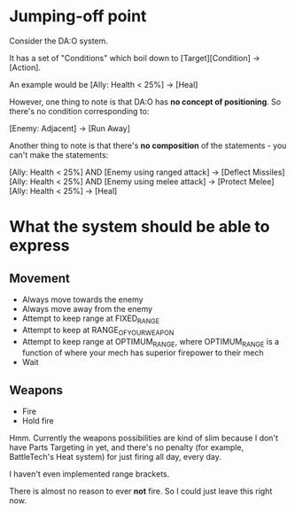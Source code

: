 * Jumping-off point

Consider the DA:O system.

It has a set of "Conditions" which boil down to [Target][Condition] -> [Action].

An example would be [Ally: Health < 25%] -> [Heal]

However, one thing to note is that DA:O has *no concept of positioning*. So
there's no condition corresponding to:

[Enemy: Adjacent] -> [Run Away]

Another thing to note is that there's *no composition* of the statements - you
can't make the statements:

[Ally: Health < 25%] AND [Enemy using ranged attack] -> [Deflect Missiles]
[Ally: Health < 25%] AND [Enemy using melee attack] -> [Protect Melee]
[Ally: Health < 25%] -> [Heal]

* What the system should be able to express
** Movement
+ Always move towards the enemy
+ Always move away from the enemy
+ Attempt to keep range at FIXED_RANGE
+ Attempt to keep at RANGE_OF_YOUR_WEAPON
+ Attempt to keep range at OPTIMUM_RANGE, where OPTIMUM_RANGE is a function of
  where your mech has superior firepower to their mech
+ Wait
** Weapons
+ Fire
+ Hold fire

Hmm. Currently the weapons possibilities are kind of slim because I don't have
Parts Targeting in yet, and there's no penalty (for example, BattleTech's Heat
system) for just firing all day, every day.

I haven't even implemented range brackets.

There is almost no reason to ever *not* fire. So I could just leave this right
now.
